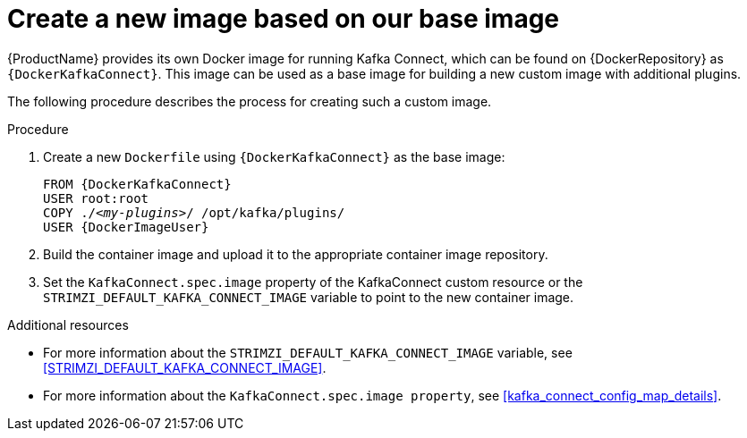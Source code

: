 // Module included in the following assemblies:
//
// assembly-using-kafka-connect-with-plugins.adoc

[id='creating-new-image-from-base-{context}']
= Create a new image based on our base image

{ProductName} provides its own Docker image for running Kafka Connect, which can be found on {DockerRepository} as
`{DockerKafkaConnect}`.
This image can be used as a base image for building a new custom image with additional plugins.

The following procedure describes the process for creating such a custom image.

.Procedure

. Create a new `Dockerfile` using `{DockerKafkaConnect}` as the base image:
+
[source,subs="+quotes,attributes"]
----
FROM {DockerKafkaConnect}
USER root:root
COPY ./_<my-plugins>_/ /opt/kafka/plugins/
USER {DockerImageUser}
----

. Build the container image and upload it to the appropriate container image repository.

. Set the `KafkaConnect.spec.image` property of the KafkaConnect custom resource or the `STRIMZI_DEFAULT_KAFKA_CONNECT_IMAGE` variable to point to the new container image.

.Additional resources
* For more information about the `STRIMZI_DEFAULT_KAFKA_CONNECT_IMAGE` variable, see xref:STRIMZI_DEFAULT_KAFKA_CONNECT_IMAGE[].
* For more information about the `KafkaConnect.spec.image property`, see xref:kafka_connect_config_map_details[].
